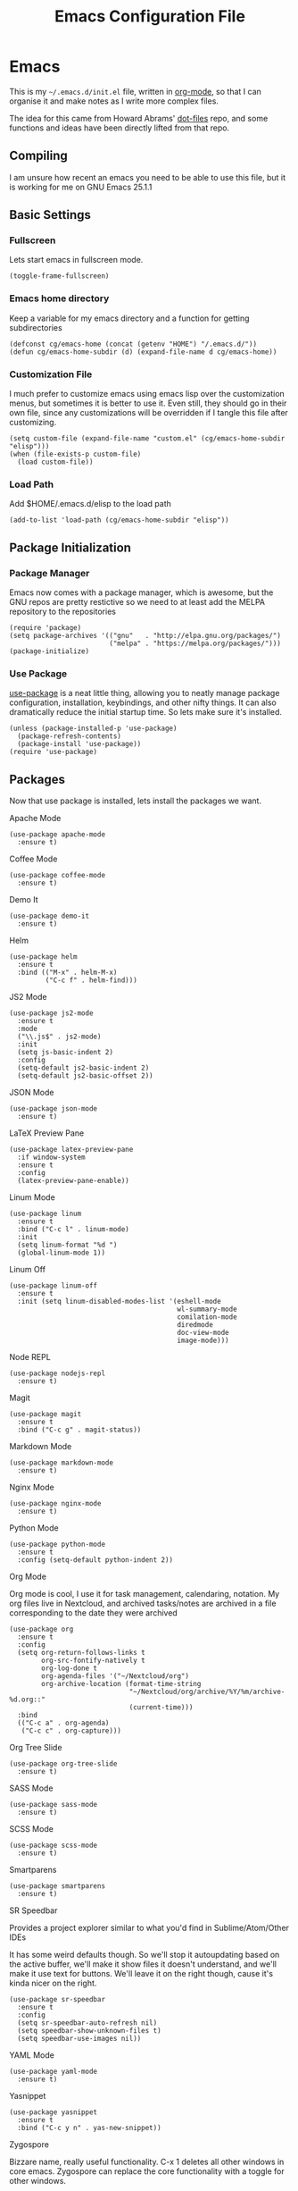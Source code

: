 #+TITLE:  Emacs Configuration File
#+AUTHOR: Craig Gavagan
#+EMAIL:  dev@craiggavagan.com
#+DESCRIPTION: A literate programming version of my Emacs Initialization script.
#+PROPERTY:    results silent
#+PROPERTY:    header-args:sh  :tangle no
#+PROPERTY:    tangle ~/.emacs.d/init.el
#+PROPERTY:    eval no-export
#+PROPERTY:    comments org
#+OPTIONS:     num:nil toc:nil todo:nil tasks:nil tags:nil
#+OPTIONS:     skip:nil author:nil email:nil creator:nil timestamp:nil
#+INFOJS_OPT:  view:nil toc:nil ltoc:t mouse:underline buttons:0 path:http://orgmode.org/org-info.js

* Emacs

  This is my =~/.emacs.d/init.el= file, written in [[https://www.orgmode.org][org-mode]], so that I can organise
  it and make notes as I write more complex files.

  The idea for this came from Howard Abrams' [[https://www.github.com/howardabrams/dot-files][dot-files]] repo, and some functions and ideas have 
  been directly lifted from that repo.

** Compiling

   I am unsure how recent an emacs you need to be able to use this file, but it is working for me
   on GNU Emacs 25.1.1

** Basic Settings

*** Fullscreen

    Lets start emacs in fullscreen mode.

    #+BEGIN_SRC elisp
      (toggle-frame-fullscreen)
    #+END_SRC

*** Emacs home directory

    Keep a variable for my emacs directory and a function for getting subdirectories

    #+BEGIN_SRC elisp
      (defconst cg/emacs-home (concat (getenv "HOME") "/.emacs.d/"))
      (defun cg/emacs-home-subdir (d) (expand-file-name d cg/emacs-home))
    #+END_SRC

*** Customization File

    I much prefer to customize emacs using emacs lisp over the customization menus, but sometimes it is better to
    use it. Even still, they should go in their own file, since any customizations will be overridden if I
    tangle this file after customizing.

    #+BEGIN_SRC elisp
      (setq custom-file (expand-file-name "custom.el" (cg/emacs-home-subdir "elisp")))
      (when (file-exists-p custom-file)
        (load custom-file))
    #+END_SRC
    
*** Load Path

    Add $HOME/.emacs.d/elisp to the load path

    #+BEGIN_SRC elisp
     (add-to-list 'load-path (cg/emacs-home-subdir "elisp"))
    #+END_SRC

** Package Initialization

*** Package Manager

   Emacs now comes with a package manager, which is awesome, but the GNU repos are pretty restictive
   so we need to at least add the MELPA repository to the repositories

   #+BEGIN_SRC elisp
     (require 'package)
     (setq package-archives '(("gnu"   . "http://elpa.gnu.org/packages/")
                              ("melpa" . "https://melpa.org/packages/")))
     (package-initialize)
   #+END_SRC

*** Use Package

   [[https://github.com/jwiegley/use-package][use-package]] is a neat little thing, allowing you to neatly manage package configuration, installation,
   keybindings, and other nifty things. It can also dramatically reduce the initial startup time. So lets make
   sure it's installed.

   #+BEGIN_SRC elisp
     (unless (package-installed-p 'use-package)
       (package-refresh-contents)
       (package-install 'use-package))
     (require 'use-package)
   #+END_SRC

** Packages

   Now that use package is installed, lets install the packages we want.

**** Apache Mode

     #+BEGIN_SRC elisp
       (use-package apache-mode
         :ensure t)
     #+END_SRC

**** Coffee Mode

     #+BEGIN_SRC elisp
       (use-package coffee-mode
         :ensure t)
     #+END_SRC

**** Demo It

     #+BEGIN_SRC elisp
       (use-package demo-it
         :ensure t)
     #+END_SRC

**** Helm

     #+BEGIN_SRC elisp
       (use-package helm
         :ensure t
         :bind (("M-x" . helm-M-x)
                ("C-c f" . helm-find)))
     #+END_SRC

**** JS2 Mode

     #+BEGIN_SRC elisp
       (use-package js2-mode
         :ensure t
         :mode
         ("\\.js$" . js2-mode)
         :init
         (setq js-basic-indent 2)
         :config
         (setq-default js2-basic-indent 2)
         (setq-default js2-basic-offset 2))
     #+END_SRC

**** JSON Mode

     #+BEGIN_SRC elisp
       (use-package json-mode
         :ensure t)
     #+END_SRC

**** LaTeX Preview Pane

     #+BEGIN_SRC elisp
       (use-package latex-preview-pane
         :if window-system
         :ensure t
         :config
         (latex-preview-pane-enable))
     #+END_SRC

**** Linum Mode

     #+BEGIN_SRC elisp
       (use-package linum
         :ensure t
         :bind ("C-c l" . linum-mode)
         :init
         (setq linum-format "%d ")
         (global-linum-mode 1))
     #+END_SRC

**** Linum Off

     #+BEGIN_SRC elisp
       (use-package linum-off
         :ensure t
         :init (setq linum-disabled-modes-list '(eshell-mode
                                                 wl-summary-mode
                                                 comilation-mode
                                                 diredmode
                                                 doc-view-mode
                                                 image-mode)))
     #+END_SRC

**** Node REPL

     #+BEGIN_SRC elisp
       (use-package nodejs-repl
         :ensure t)
     #+END_SRC

**** Magit

     #+BEGIN_SRC elisp
       (use-package magit
         :ensure t
         :bind ("C-c g" . magit-status))
     #+END_SRC

**** Markdown Mode

     #+BEGIN_SRC elisp
       (use-package markdown-mode
         :ensure t)
     #+END_SRC

**** Nginx Mode

     #+BEGIN_SRC elisp
       (use-package nginx-mode
         :ensure t)
     #+END_SRC

**** Python Mode

     #+BEGIN_SRC elisp
       (use-package python-mode
         :ensure t
         :config (setq-default python-indent 2))
     #+END_SRC

**** Org Mode

     Org mode is cool, I use it for task management, calendaring, notation.
     My org files live in Nextcloud, and archived tasks/notes are archived in a file corresponding
     to the date they were archived

     #+BEGIN_SRC elisp
       (use-package org
         :ensure t
         :config
         (setq org-return-follows-links t
               org-src-fontify-natively t
               org-log-done t
               org-agenda-files '("~/Nextcloud/org")
               org-archive-location (format-time-string
                                     "~/Nextcloud/org/archive/%Y/%m/archive-%d.org::"
                                     (current-time)))
         :bind
         (("C-c a" . org-agenda)
          ("C-c c" . org-capture)))
     #+END_SRC

**** Org Tree Slide

     #+BEGIN_SRC elisp
       (use-package org-tree-slide
         :ensure t)
     #+END_SRC

**** SASS Mode

     #+BEGIN_SRC elisp
       (use-package sass-mode
         :ensure t)
     #+END_SRC

**** SCSS Mode

     #+BEGIN_SRC elisp
       (use-package scss-mode
         :ensure t)
     #+END_SRC

**** Smartparens

     #+BEGIN_SRC elisp
       (use-package smartparens
         :ensure t)
     #+END_SRC

**** SR Speedbar

     Provides a project explorer similar to what you'd find in Sublime/Atom/Other IDEs

     It has some weird defaults though. So we'll stop it autoupdating based on the active buffer,
     we'll make it show files it doesn't understand, and we'll make it use text for buttons. We'll
     leave it on the right though, cause it's kinda nicer on the right.

     #+BEGIN_SRC elisp
       (use-package sr-speedbar
         :ensure t
         :config
         (setq sr-speedbar-auto-refresh nil)
         (setq speedbar-show-unknown-files t)
         (setq speedbar-use-images nil))
     #+END_SRC

**** YAML Mode

     #+BEGIN_SRC elisp
       (use-package yaml-mode
         :ensure t)
     #+END_SRC

**** Yasnippet

     #+BEGIN_SRC elisp
       (use-package yasnippet
         :ensure t
         :bind ("C-c y n" . yas-new-snippet))
     #+END_SRC

**** Zygospore

     Bizzare name, really useful functionality. C-x 1 deletes all other windows in core emacs.
     Zygospore can replace the core functionality with a toggle for other windows.

     #+BEGIN_SRC elisp
       (use-package zygospore
         :ensure t
         :bind ("C-x 1" . zygospore-toggle-delete-other-windows))
     #+END_SRC

**** Post install

     Speedbar is good. Speedbar is great. We surrender our will. As of this date.

     #+BEGIN_SRC elisp
       (sr-speedbar-open)
     #+END_SRC

** Display Settings

*** Menu Bar

    I don't like the menu bar, so disable it.

    #+BEGIN_SRC elisp
      (menu-bar-mode -1)
    #+END_SRC

*** Splash Screen

    The splash screen isn't needed. Toss it.

    #+BEGIN_SRC elisp
      (setq inhibit-startup-message t)    
    #+END_SRC

*** (Tool|Scroll)bars

    When we're operating in a graphical environment, I prefer no tool bars, no scrollbars, no frills.

    #+BEGIN_SRC elisp
      (when (window-system)
        (tool-bar-mode 0)
        (when (fboundp 'horizontal-scroll-bar-mode)
          (horizontal-scroll-bar-mode -1))
        (scroll-bar-mode -1))
    #+END_SRC

*** Theme

    I like the tango-dark theme, it's colourful, but easy on the eyes

    #+BEGIN_SRC elisp
      (load-theme 'tango-dark)
    #+END_SRC

*** Scratch Message

    I don't need the three lines of text eplaining the scratch buffer.

    #+BEGIN_SRC elisp
      (setq initial-scratch-message "")
    #+END_SRC

** Indentation Settings

*** Tabs Vs Spaces

    I prefer spaces. Death to tabs.

    #+BEGIN_SRC elisp
      (setq-default indent-tabs-mode nil)
      (setq tab-width 2)
    #+END_SRC

    Make the tab key always indent, then do completion

    #+BEGIN_SRC elisp
      (setq-default tab-always-indent 'complete)
    #+END_SRC

*** Autosave and backup settings

    Autosave files and backups are annoying. This disables them.

    #+BEGIN_SRC elisp
      (setq auto-save-default nil)
      (setq make-backup-files nil)
    #+END_SRC

* Tmux

** Introduction

   This is my =~/.tmux.conf= file.

** Configuration

   I like C-a to be my prefix, so bind that and unbind C-b 

   #+BEGIN_SRC sh :tangle ~/.tmux.conf
     set-option -g prefix C-a
     unbind-key C-b
   #+END_SRC

   To reload the config file use C-a r

   #+BEGIN_SRC sh :tangle ~/.tmux.conf
     bind r source-file ~/.tmux.conf
   #+END_SRC

   Tmux in Tmux is fun. C-a C-a sends C-a to the tmux inside tmux

   #+BEGIN_SRC sh :tangle ~/.tmux.conf
     bind C-a send-prefix
   #+END_SRC

   Navigational stuff

   #+BEGIN_SRC sh :tangle ~/.tmux.conf
     bind left previous-window
     bind right next-window
     bind a last-window
   #+END_SRC

   Visual bells are good. They help me notice when things happen in shells that don't have focus.

   #+BEGIN_SRC sh :tangle ~/.tmux.conf
     set-option -g monitor-activity on
     set-option -g visual-activity on
     set-option -g visual-bell on
   #+END_SRC

   I don't even pretend to know what this does

   #+BEGIN_SRC sh :tangle ~/.tmux.conf
     set-option -g terminal-overrides '*:enacs@:smacs@:rmacs@:acsc@'
   #+END_SRC

   Stops tmux automatically renaming windows. I think.

   #+BEGIN_SRC sh :tangle ~/.tmux.conf
     set-option -g allow-rename off
   #+END_SRC

   The rest of this is the status bar stuff

   #+BEGIN_SRC sh :tangle ~/.tmux.conf
     set -g status-bg black
     set -g status-fg white
     set -g status-attr bright
     set -g status-right '#[fg=yellow,bold]#(uptime | cut -d"," -f3-)'
     set-window-option -g window-status-current-bg red

     set -g status-justify centre
     set -g status-right-length 50
   #+END_SRC
